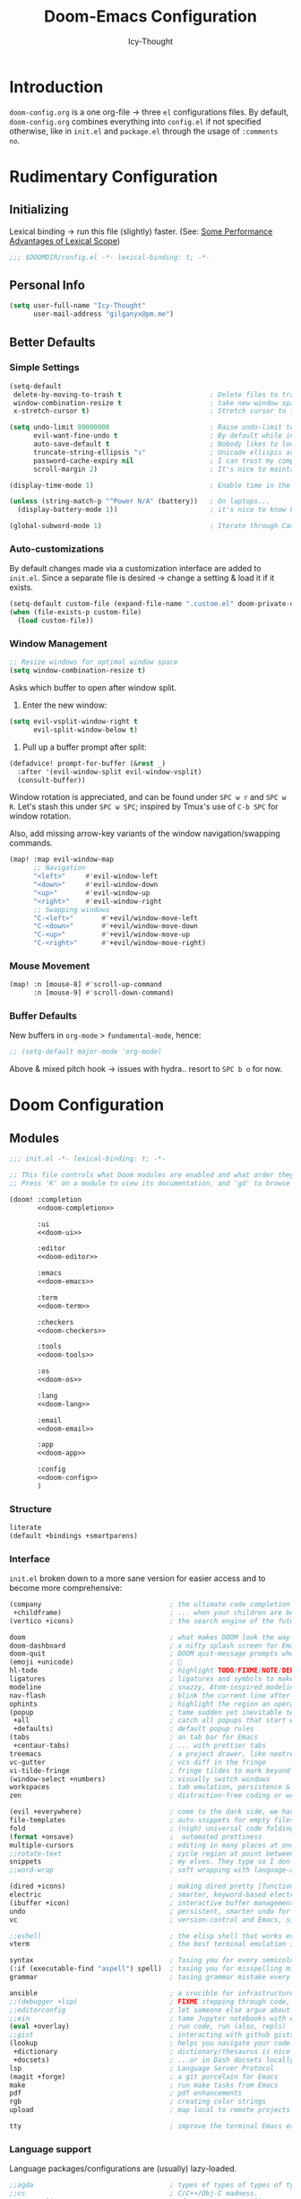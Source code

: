 #+TITLE: Doom-Emacs Configuration
#+AUTHOR: Icy-Thought
#+property: header-args:emacs-lisp :tangle yes :comments link
#+property: header-args:elisp :exports code
#+property: header-args :tangle no :results silent :eval no-export
#+STARTUP: fold

* Table of Contents :TOC_3:noexport:
- [[#introduction][Introduction]]
- [[#rudimentary-configuration][Rudimentary Configuration]]
  - [[#initializing][Initializing]]
  - [[#personal-info][Personal Info]]
  - [[#better-defaults][Better Defaults]]
    - [[#simple-settings][Simple Settings]]
    - [[#auto-customizations][Auto-customizations]]
    - [[#window-management][Window Management]]
    - [[#mouse-movement][Mouse Movement]]
    - [[#buffer-defaults][Buffer Defaults]]
- [[#doom-configuration][Doom Configuration]]
  - [[#modules][Modules]]
    - [[#structure][Structure]]
    - [[#interface][Interface]]
    - [[#language-support][Language support]]
    - [[#everything-inside-emacs][Everything inside Emacs!]]
  - [[#visuals][Visuals]]
    - [[#font-face][Font-Face]]
    - [[#theme--modeline][Theme & Modeline]]
    - [[#miscellaneous][Miscellaneous]]
    - [[#transparency][Transparency]]
  - [[#async-conf-tangle][(Async) conf-tangle]]
- [[#initializing-packages][Initializing Packages]]
  - [[#loading-instructions][Loading instructions]]
    - [[#packages-in-melpaelpaemacsmirror][Packages in MELPA/ELPA/Emacsmirror]]
    - [[#packages-from-git-repositories][Packages from git repositories]]
    - [[#disabling-built-in-packages][Disabling built-in packages]]
  - [[#convenience][Convenience]]
    - [[#pdf-tools][PDF-tools]]
    - [[#which-key][Which-key]]
  - [[#toolbox][Toolbox]]
    - [[#evil][EVIL]]
    - [[#consult][Consult]]
    - [[#company][Company]]
    - [[#projectile][Projectile]]
    - [[#screenshot][Screenshot]]
    - [[#yasnippet][YASnippet]]
    - [[#smart-parentheses][Smart Parentheses]]
  - [[#visuals-1][Visuals]]
    - [[#centaur-tabs][Centaur-Tabs]]
    - [[#doom-modeline][Doom-Modeline]]
    - [[#prettier-page-breaks][Prettier Page Breaks]]
    - [[#tree-macs][Tree-macs]]
- [[#language-configuration][Language Configuration]]
  - [[#general][General]]
    - [[#file-templates][File Templates]]
  - [[#latex][LaTeX]]
    - [[#file-preview-order][File Preview Order]]
    - [[#snippet-helpers][Snippet Helpers]]
    - [[#editor-visuals][Editor Visuals]]
    - [[#math-input][Math input]]
    - [[#synctex][SyncTeX]]
    - [[#fixes][Fixes]]
  - [[#markdown][Markdown]]
  - [[#org-mode][Org-Mode]]
    - [[#packages][Packages]]
    - [[#behavior][Behavior]]
    - [[#visuals-2][Visuals]]
    - [[#exports][Exports]]
  - [[#haskell][Haskell]]
  - [[#nix][Nix]]
    - [[#replace-nixfmt-with-nixpkgs-fmt-disabled][Replace ~nixfmt~ with ~nixpkgs-fmt~ (disabled)]]
  - [[#rust][Rust]]

* Introduction
~doom-config.org~ is a one org-file -> three ~el~ configurations files.
By default, ~doom-config.org~ combines everything into ~config.el~ if not specified
otherwise, like in ~init.el~ and ~package.el~ through the usage of ~:comments no~.

* Rudimentary Configuration
** Initializing
Lexical binding -> run this file (slightly) faster.
(See: [[https://nullprogram.com/blog/2016/12/22/][Some Performance Advantages of Lexical Scope]])
#+begin_src emacs-lisp :comments no
;;; $DOOMDIR/config.el -*- lexical-binding: t; -*-
#+end_src

** Personal Info
#+begin_src emacs-lisp
(setq user-full-name "Icy-Thought"
      user-mail-address "gilganyx@pm.me")
#+end_src

** Better Defaults
*** Simple Settings
#+begin_src emacs-lisp
(setq-default
 delete-by-moving-to-trash t                      ; Delete files to trash
 window-combination-resize t                      ; take new window space from all other windows (not just current)
 x-stretch-cursor t)                              ; Stretch cursor to the glyph width

(setq undo-limit 80000000                         ; Raise undo-limit to 80Mb
      evil-want-fine-undo t                       ; By default while in insert all changes are one big blob. Be more granular
      auto-save-default t                         ; Nobody likes to loose work, I certainly don't
      truncate-string-ellipsis "↴"                ; Unicode ellispis are nicer than "...", and also save /precious/ space
      password-cache-expiry nil                   ; I can trust my computers ... can't I?
      scroll-margin 2)                            ; It's nice to maintain a little margin

(display-time-mode 1)                             ; Enable time in the mode-line

(unless (string-match-p "^Power N/A" (battery))   ; On laptops...
  (display-battery-mode 1))                       ; it's nice to know how much power you have

(global-subword-mode 1)                           ; Iterate through CamelCase words
#+end_src

*** Auto-customizations
By default changes made via a customization interface are added to =init.el=.
Since a separate file is desired -> change a setting & load it if it exists.
#+begin_src emacs-lisp
(setq-default custom-file (expand-file-name ".custom.el" doom-private-dir))
(when (file-exists-p custom-file)
  (load custom-file))
#+end_src

*** Window Management
#+begin_src emacs-lisp
;; Resize windows for optimal window space
(setq window-combination-resize t)
#+end_src

Asks which buffer to open after window split.
1) Enter the new window:
#+begin_src emacs-lisp
(setq evil-vsplit-window-right t
      evil-split-window-below t)
#+end_src

2) Pull up a buffer prompt after split:
#+begin_src emacs-lisp
(defadvice! prompt-for-buffer (&rest _)
  :after '(evil-window-split evil-window-vsplit)
  (consult-buffer))
#+end_src

Window rotation is appreciated, and can be found under =SPC w r= and =SPC w R=.
Let's stash this under =SPC w SPC=; inspired by Tmux's use of =C-b SPC= for window rotation.

Also, add missing arrow-key variants of the window navigation/swapping commands.
#+begin_src emacs-lisp
(map! :map evil-window-map
      ;; Navigation
      "<left>"     #'evil-window-left
      "<down>"     #'evil-window-down
      "<up>"       #'evil-window-up
      "<right>"    #'evil-window-right
      ;; Swapping windows
      "C-<left>"       #'+evil/window-move-left
      "C-<down>"       #'+evil/window-move-down
      "C-<up>"         #'+evil/window-move-up
      "C-<right>"      #'+evil/window-move-right)
#+end_src

*** Mouse Movement
#+begin_src emacs-lisp
(map! :n [mouse-8] #'scroll-up-command
      :n [mouse-9] #'scroll-down-command)
#+end_src

*** Buffer Defaults
New buffers in ~org-mode~ > ~fundamental-mode~, hence:
#+begin_src emacs-lisp
;; (setq-default major-mode 'org-mode)
#+end_src

Above & mixed pitch hook -> issues with hydra.. resort to =SPC b o= for now.

* Doom Configuration
** Modules
:PROPERTIES:
:header-args:emacs-lisp: :tangle no
:END:

#+name: init.el
#+attr_html: :collapsed t
#+begin_src emacs-lisp :tangle "init.el" :noweb no-export :comments no
;;; init.el -*- lexical-binding: t; -*-

;; This file controls what Doom modules are enabled and what order they load in.
;; Press 'K' on a module to view its documentation, and 'gd' to browse its directory.

(doom! :completion
       <<doom-completion>>

       :ui
       <<doom-ui>>

       :editor
       <<doom-editor>>

       :emacs
       <<doom-emacs>>

       :term
       <<doom-term>>

       :checkers
       <<doom-checkers>>

       :tools
       <<doom-tools>>

       :os
       <<doom-os>>

       :lang
       <<doom-lang>>

       :email
       <<doom-email>>

       :app
       <<doom-app>>

       :config
       <<doom-config>>
       )
#+end_src

*** Structure
#+name: doom-config
#+begin_src emacs-lisp
literate
(default +bindings +smartparens)
#+end_src

*** Interface
~init.el~ broken down to a more sane version for easier access and to become more comprehensive:

#+name: doom-completion
#+begin_src emacs-lisp
(company                                ; the ultimate code completion backend
 +childframe)                           ; ... when your children are better than you
(vertico +icons)                        ; the search engine of the future
#+end_src

#+name: doom-ui
#+begin_src emacs-lisp
doom                                    ; what makes DOOM look the way it does
doom-dashboard                          ; a nifty splash screen for Emacs
doom-quit                               ; DOOM quit-message prompts when you quit Emacs
(emoji +unicode)                        ; 🙂
hl-todo                                 ; highlight TODO/FIXME/NOTE/DEPRECATED/HACK/REVIEW
ligatures                               ; ligatures and symbols to make your code pretty again
modeline                                ; snazzy, Atom-inspired modeline, plus API
nav-flash                               ; blink the current line after jumping
ophints                                 ; highlight the region an operation acts on
(popup                                  ; tame sudden yet inevitable temporary windows
 +all                                   ; catch all popups that start with an asterix
 +defaults)                             ; default popup rules
(tabs                                   ; an tab bar for Emacs
 +centaur-tabs)                         ; ... with prettier tabs
treemacs                                ; a project drawer, like neotree but cooler
vc-gutter                               ; vcs diff in the fringe
vi-tilde-fringe                         ; fringe tildes to mark beyond EOB
(window-select +numbers)                ; visually switch windows
workspaces                              ; tab emulation, persistence & separate workspaces
zen                                     ; distraction-free coding or writing
#+end_src

#+name: doom-editor
#+begin_src emacs-lisp
(evil +everywhere)                      ; come to the dark side, we have cookies
file-templates                          ; auto-snippets for empty files
fold                                    ; (nigh) universal code folding
(format +onsave)                        ;  automated prettiness
multiple-cursors                        ; editing in many places at once
;;rotate-text                           ; cycle region at point between text candidates
snippets                                ; my elves. They type so I don't have to
;;word-wrap                             ; soft wrapping with language-aware indent
#+end_src

#+name: doom-emacs
#+begin_src emacs-lisp
(dired +icons)                          ; making dired pretty [functional]
electric                                ; smarter, keyword-based electric-indent
(ibuffer +icon)                         ; interactive buffer management
undo                                    ; persistent, smarter undo for your inevitable mistakes
vc                                      ; version-control and Emacs, sitting in a tree
#+end_src

#+name: doom-term
#+begin_src emacs-lisp
;;eshell                                ; the elisp shell that works everywhere
vterm                                   ; the best terminal emulation in Emacs
#+end_src

#+name: doom-checkers
#+begin_src emacs-lisp
syntax                                  ; Tasing you for every semicolon you forget.
(:if (executable-find "aspell") spell)  ; tasing you for misspelling mispelling
grammar                                 ; tasing grammar mistake every you make
#+end_src

#+name: doom-tools
#+begin_src emacs-lisp
ansible                                 ; a crucible for infrastructure as code
;;(debugger +lsp)                       ; FIXME stepping through code, to help you add bugs
;;editorconfig                          ; let someone else argue about tabs vs spaces
;;ein                                   ; tame Jupyter notebooks with emacs
(eval +overlay)                         ; run code, run (also, repls)
;;gist                                  ; interacting with github gists
(lookup                                 ; helps you navigate your code and documentation
 +dictionary                            ; dictionary/thesaurus is nice
 +docsets)                              ; ...or in Dash docsets locally
lsp                                     ; Language Server Protocol
(magit +forge)                          ; a git porcelain for Emacs
make                                    ; run make tasks from Emacs
pdf                                     ; pdf enhancements
rgb                                     ; creating color strings
upload                                  ; map local to remote projects via ssh/ftp
#+end_src

#+name: doom-os
#+begin_src emacs-lisp
tty                                     ; improve the terminal Emacs experience
#+end_src

*** Language support
Language packages/configurations are (usually) lazy-loaded.
#+name: doom-lang
#+begin_src emacs-lisp
;;agda                                  ; types of types of types of types...
;;cc                                    ; C/C++/Obj-C madness.
;;common-lisp                           ; If you've seen one lisp, you've seen them all.
;;clojure                               ; java with a lisp
;;coq                                   ; Proofs-as-programs.
;;data                                  ; Config/data formats.
;;(dart +flutter)                       ; Paint ui and not much else.
;;dhall                                 ; JSON with FP sprinkles
;;elixir                                ; erlang done right
;;elm                                   ; care for a cup of TEA?
emacs-lisp                              ; Drown in parentheses.
;;erlang                                ; An elegant language for a more civilized age.
ess                                     ; Emacs speaks statistics.
;;(go +lsp)                             ; The hipster dialect.
(haskell +lsp)                          ; a language that's lazier than I am
;;idris                                 ; a language you can depend on
;;json                                  ; At least it ain't XML.
;;(java +meghanada)                     ; The poster child for carpal tunnel syndrome.
(javascript +lsp)                       ; All(hope(abandon(ye(who(enter(here)))))).
;;(julia +lsp)                          ; A better, faster MATLAB.
;;kotlin                                ; A better, slicker Java(Script).
(latex                                  ; writing papers in Emacs has never been so fun
 +latexmk                               ; what else would you use?
 +cdlatex                               ; quick maths symbols
 +fold)                                 ; fold the clutter away nicities
;;ledger                                ; An accounting system in Emacs.
;;lean                                  ; proof that mathematicians need help
lua                                     ; One-based indices? one-based indices.
markdown                                ; Writing docs for people to ignore.
nix                                     ; I hereby declare "nix geht mehr!"
;;ocaml                                 ; an objective camel
(org                                    ; organize your plain life in plain text
 +dragndrop                             ; drag & drop files/images into org buffers
 +gnuplot                               ; who doesn't like pretty pictures
 ;;+hugo                                ; use Emacs for hugo blogging
 +jupyter                               ; ipython/jupyter support for babel
 +noter                                 ; enhanced PDF notetaking
 +pandoc                                ; export-with-pandoc support
 ;;+pomodoro                            ; time your tasks
 +present                               ; using org-mode for presentations
 +roam2)                                ; wander around notes
;;perl                                  ; write code no one else can comprehend
(python +lsp +pyright)                  ; beautiful is better than ugly
;;qt                                    ; The 'cutest' gui framework ever
;;racket                                ; a DSL for DSLs
;;(ruby +rails)                         ; 1.step {|i| p "Ruby is #{i.even? ? 'love' : 'life'}"}
(rust +lsp)                             ; Fe2O3.unwrap().unwrap().unwrap().unwrap()
;;scala                                 ; Java, but good
;;scheme                                ; A fully conniving family of lisps
sh                                      ; she sells {ba,z,fi}sh shells on the C xor
;;solidity                              ; Do you need a blockchain? No.
;;swift                                 ; Who asked for emoji variables?
;;terra                                 ; Earth and Moon in alignment for performance.
;;web                                   ; the tubes
yaml                                    ; JSON, but readable.
;;(zig +lsp)                            ; C, but simpler.
#+end_src

*** Everything inside Emacs!
#+name: doom-email
#+begin_src emacs-lisp
(:if (executable-find "mu") (mu4e +org +gmail))
;;notmuch
;;(wanderlust +gmail)
#+end_src

#+name: doom-app
#+begin_src emacs-lisp
;;calendar
;;emms                                  ; Emacs Multimedia System.
;;everywhere                            ; *Leave* Emacs!? You must be joking.
;;irc                                   ; How neckbeards socialize
;;(rss +org)                            ; Emacs as an RSS reader
;;twitter                               ; Twitter client https://twitter.com/vnought
#+end_src

** Visuals
*** Font-Face
#+begin_src emacs-lisp
(setq doom-font
      (font-spec
       :family "VictorMono Nerd Font"
       :size 12.0
       :weight 'semi-bold)
      doom-big-font
      (font-spec
       :family "VictorMono Nerd Font"
       :size 15.0
       :weight 'semi-bold)
      doom-variable-pitch-font
      (font-spec
       :family "VictorMono Nerd Font"
       :size 12.0
       :weight 'semi-bold))
#+end_src

Allow /Victor Mono/ to render as expected through ~custom-set-faces!~:
#+begin_src emacs-lisp
(custom-set-faces!
  '(font-lock-builtin-face :slant italic)
  '(font-lock-comment-face :slant italic)
  '(font-lock-function-name-face :weight bold :slane italic)
  '(font-lock-keyword-face :slant italic))
#+end_src

*** Theme & Modeline
Apply + fix emacsclient weird theming behaviour:
#+begin_src emacs-lisp
(defun icy/load-theme ()
  (interactive)
  (load-theme 'doom-catppuccin t))

(if (daemonp)
    (add-hook 'after-make-frame-functions
              (lambda (frame)
                (with-selected-frame frame (icy/load-theme))))
  (icy/load-theme))
#+end_src

Doom Modeline (red) -> Orange to prevent confusion with err:
#+begin_src emacs-lisp
(custom-set-faces!
  '(doom-modeline-buffer-modified :foreground "orange"))
#+end_src

Default colors = too bright -> reverse solaire-mode (darken):
#+begin_src emacs-lisp :tangle no
(with-eval-after-load 'solaire-mode
  (add-to-list 'solaire-mode-themes-to-face-swap "^doom-"))
#+end_src

*** Miscellaneous
#+begin_src emacs-lisp
(setq confirm-kill-emacs nil
      display-line-numbers-type 'relative
      all-the-icons-dired-monochrome nil)
#+end_src

*** Transparency
*WARNING*: this does not work due to lack of Emacs implementation. 🤯
#+begin_src emacs-lisp :tangle no
(set-frame-parameter (selected-frame) 'alpha 90)
(add-to-list 'default-frame-alist '(alpha . 90))
#+end_src

** (Async) conf-tangle
#+begin_src emacs-lisp
(defvar +literate-tangle--proc nil)
(defvar +literate-tangle--proc-start-time nil)

(defadvice! +literate-tangle-async-h ()
  "A very simplified version of `+literate-tangle-h', but async."
  :override #'+literate-tangle-h
  (unless (getenv "__NOTANGLE")
    (let ((default-directory doom-private-dir))
      (when +literate-tangle--proc
        (message "Killing outdated tangle process...")
        (set-process-sentinel +literate-tangle--proc #'ignore)
        (kill-process +literate-tangle--proc)
        (sit-for 0.3)) ; ensure the message is seen for a bit
      (setq +literate-tangle--proc-start-time (float-time)
            +literate-tangle--proc
            (start-process "tangle-config"
                           (get-buffer-create " *tangle config*")
                           "emacs" "--batch" "--eval"
                           (format "(progn \
(require 'ox) \
(require 'ob-tangle) \
(setq org-confirm-babel-evaluate nil \
      org-inhibit-startup t \
      org-mode-hook nil \
      write-file-functions nil \
      before-save-hook nil \
      after-save-hook nil \
      vc-handled-backends nil \
      org-startup-folded nil \
      org-startup-indented nil) \
(org-babel-tangle-file \"%s\" \"%s\"))"
                                   +literate-config-file
                                   (expand-file-name (concat doom-module-config-file ".el")))))
      (set-process-sentinel +literate-tangle--proc #'+literate-tangle--sentinel)
      (run-at-time nil nil (lambda () (message "Tangling config.org"))) ; ensure shown after a save message
      "Tangling config.org...")))

(defun +literate-tangle--sentinel (process signal)
  (cond
   ((and (eq 'exit (process-status process))
         (= 0 (process-exit-status process)))
    (message "Tangled config.org sucessfully (took %.1fs)"
             (- (float-time) +literate-tangle--proc-start-time))
    (setq +literate-tangle--proc nil))
   ((memq (process-status process) (list 'exit 'signal))
    (pop-to-buffer (get-buffer " *tangle config*"))
    (message "Failed to tangle config.org (after %.1fs)"
             (- (float-time) +literate-tangle--proc-start-time))
    (setq +literate-tangle--proc nil))))

(defun +literate-tangle-check-finished ()
  (when (and (process-live-p +literate-tangle--proc)
             (yes-or-no-p "Config is currently retangling, would you please wait a few seconds?"))
    (switch-to-buffer " *tangle config*")
    (signal 'quit nil)))
(add-hook! 'kill-emacs-hook #'+literate-tangle-check-finished)
#+end_src

* Initializing Packages
** Loading instructions
:PROPERTIES:
:header-args:emacs-lisp: :tangle no
:END:
Install packages, by declaring them with the ~package!~ macro in =packages.el= ->
run ~doom refresh~.
#+begin_src emacs-lisp :tangle "packages.el" :comments no
;; -*- no-byte-compile: t; -*-
#+end_src
*Packages.el SHOULDN'T BE BYTE COMPILED!*

Restart Emacs to apply changes! Or at least, run =M-x doom/reload=.

*Warning*: Don't disable core packages listed in =~/.emacs.d/core/packages.el=.
Doom requires these, disabling them may have terrible side effects.

*** Packages in MELPA/ELPA/Emacsmirror
To install ~some-package~ from MELPA, ELPA or Emacsmirror:
#+begin_src emacs-lisp
(package! some-package)
#+end_src

*** Packages from git repositories
To install a package directly from a repo, -> specify a ~:recipe~.
Find out what ~:recipe~ accepts [[https://github.com/raxod502/straight.el#the-recipe-format][here]]:
#+begin_src emacs-lisp
(package! another-package
  :recipe (:host github :repo "username/repo"))
#+end_src

If the package you are trying to install != contain ~PACKAGENAME.el~ file, or is
located in a subdirectory of the repo, -> specify ~:files~ in the ~:recipe~:
#+begin_src emacs-lisp
(package! this-package
  :recipe (:host github :repo "username/repo"
           :files ("some-file.el" "src/lisp/*.el")))
#+end_src

*** Disabling built-in packages
If you'd like to disable a doom-package, -> do it with the ~:disable~ property:
#+begin_src emacs-lisp
(package! builtin-package :disable t)
#+end_src

One can override the recipe of a built in package without specifying all the
properties of ~:recipe~. These will inherit the rest of its recipe from Doom or
MELPA/ELPA/Emacsmirror:
#+begin_src emacs-lisp
(package! builtin-package
  :recipe (:nonrecursive t))
(package! builtin-package-2
  :recipe (:repo "myfork/package"))
#+end_src

Specify package ~:branch~ to install it from a particular branch or tag.
Required for some packages whose default branch isn't /"master"/.
#+begin_src emacs-lisp
(package! builtin-package
  :recipe (:branch "develop"))
#+end_src

** Convenience
*** PDF-tools
#+begin_quote
From the =:tools pdf= module.
#+end_quote

PDF-View -> use active theme foreground ++ background:
#+begin_src emacs-lisp
(after! pdf-tools
  (setq-default pdf-view-display-size 'fit-width)
  (add-hook! 'pdf-view-mode-hook #'pdf-view-midnight-minor-mode))
#+end_src

*** Which-key
#+begin_quote
From the =:core packages= module.
#+end_quote

Let's make this popup a bit faster
#+begin_src emacs-lisp
(setq which-key-idle-delay 0.5) ;; I need the help, I really do
#+end_src

Remove repeating =evil= mention + other modifications:
#+begin_src emacs-lisp
(setq which-key-allow-multiple-replacements t)
(after! which-key
  (pushnew!
   which-key-replacement-alist
   '(("" . "\\`+?evil[-:]?\\(?:a-\\)?\\(.*\\)") . (nil . "◂\\1"))
   '(("\\`g s" . "\\`evilem--?motion-\\(.*\\)") . (nil . "◃\\1"))
   ))
#+end_src

** Toolbox
*** EVIL
#+begin_quote
From the =:editor evil= module.
#+end_quote

#+begin_src emacs-lisp
(after! evil
  (setq evil-ex-substitute-global t))     ;s/../.. -> s/../../g (default)
#+end_src

*** Consult
#+begin_quote
From the =:completion vertico= module.
#+end_quote

#+begin_src emacs-lisp
(after! consult
  (set-face-attribute 'consult-file nil :inherit 'consult-buffer)
  (setf (plist-get (alist-get 'perl consult-async-split-styles-alist) :initial) ";"))
#+end_src

*** Company
#+begin_quote
From the =:completion company= module.
#+end_quote

Faster completion:
#+begin_src emacs-lisp
(after! company
  (setq company-idle-delay 0.5
        company-minimum-prefix-length 2)
  (setq company-show-numbers t)
  (add-hook 'evil-normal-state-entry-hook #'company-abort)) ;; make aborting less annoying.
#+end_src

Memory improvements:
#+begin_src emacs-lisp
(setq-default history-length 1000)
(setq-default prescient-history-length 1000)
#+end_src

**** Plain-text
Nice to have ~Ispell~, let's include it in ~text~, ~markdown~, and ~GFM~.
#+begin_src emacs-lisp
(set-company-backend!
  '(text-mode
    markdown-mode
    gfm-mode)
  '(:seperate
    company-ispell
    company-files
    company-yasnippet))
#+end_src
We then configure the dictionary we're using in [[*Ispell][Ispell]].

**** ESS
Let's add ~company-dabbrev-code~!
#+begin_src emacs-lisp
(set-company-backend! 'ess-r-mode '(company-R-args company-R-objects company-dabbrev-code :separate))
#+end_src

*** Projectile
#+begin_quote
From the =:core packages= module.
#+end_quote

Not desirable to add package src dirs to projectile when viewing documentations
through =SPC h f= and =SPC h v=.
#+begin_src emacs-lisp
(setq projectile-ignored-projects '("~/" "/tmp" "~/.emacs.d/.local/straight/repos/"))
(defun projectile-ignored-project-function (filepath)
  "Return t if FILEPATH is within any of `projectile-ignored-projects'"
  (or (mapcar (lambda (p) (s-starts-with-p p filepath)) projectile-ignored-projects)))
#+end_src

*** Screenshot
#+begin_src emacs-lisp :tangle packages.el
(package! screenshot
  :recipe (:host github :repo "tecosaur/screenshot"
           :files ("*.el"))
  :pin "7621e0cd176f65e22bc7e7d03a8003e59426f7f7")
#+end_src

#+attr_html: :class invertible :alt Example screenshot.el screenshot
[[https://tecosaur.com/lfs/emacs-config/screenshots/screenshot.png]]

File uploading wrapper:
#+begin_src emacs-lisp
(use-package! screenshot
  :defer t
  :config (setq screenshot-upload-fn "upload %s 2>/dev/null"))
#+end_src

*** YASnippet
#+begin_quote
From the =:editor snippets= module.
#+end_quote

Enables nested snippets:
#+begin_src emacs-lisp
(setq yas-triggers-in-field t)
#+end_src

Get rid of the constant annoying insert complaint:
#+begin_src emacs-lisp
(add-hook! org-mode (yas-activate-extra-mode 'latex-mode))
#+end_src

*** Smart Parentheses
#+begin_quote
From the =:core packages= module.
#+end_quote

#+begin_src emacs-lisp
(sp-local-pair
 '(org-mode)
 "<<" ">>"
 :actions '(insert))
#+end_src

** Visuals
*** Centaur-Tabs
#+begin_quote
From the =:ui tabs= module.
#+end_quote

#+begin_src emacs-lisp
(after! centaur-tabs
  (centaur-tabs-mode -1)
  (centaur-tabs-headline-match)
  (centaur-tabs-change-fonts "VictorMono Nerd Font" 125)

  (setq centaur-tabs-height 32
        centaur-tabs-style "wave"
        centaur-tabs-set-bar nil
        centaur-tabs-set-icons t
        centaur-tabs-gray-out-icons 'buffer
        centaur-tabs-modified-marker "◉"
        centaur-tabs-close-button "✕"
        centaur-tabs-show-navigation-buttons nil
        centaur-tabs-down-tab-text "✦"
        centaur-tabs-backward-tab-text "⏴"
        centaur-tabs-forward-tab-text "⏵")

  (custom-set-faces!
    `(tab-line :background ,(doom-color 'base1) :foreground ,(doom-color 'base1))
    `(centaur-tabs-default :background ,(doom-color 'base1) :foreground ,(doom-color 'base1))
    `(centaur-tabs-active-bar-face :background ,(doom-color 'base1) :foreground ,(doom-color 'base1))
    `(centaur-tabs-unselected-modified :background ,(doom-color 'base1) :foreground ,(doom-color 'violet))
    `(centaur-tabs-unselected :background ,(doom-color 'base1) :foreground ,(doom-color 'base4))
    `(centaur-tabs-selected-modified :background ,(doom-color 'bg) :foreground ,(doom-color 'violet))
    `(centaur-tabs-selected :background ,(doom-color 'bg) :foreground ,(doom-color 'blue))))
#+end_src

*** Doom-Modeline
#+begin_quote
From the =:ui modeline= module.
#+end_quote

#+begin_src emacs-lisp
(after! doom-modeline
 (setq evil-normal-state-tag "λ"
       evil-insert-state-tag ""
       evil-visual-state-tag "麗"
       evil-motion-state-tag ""
       evil-emacs-state-tag "<EMACS>")

  (setq doom-modeline-height 35
        doom-modeline-modal-icon nil
        doom-modeline-major-mode-icon t
        doom-modeline-major-mode-color-icon t
        doom-modeline-continuous-word-count-modes '(markdown-mode gfm-mode org-mode)
        doom-modeline-buffer-encoding nil
        inhibit-compacting-font-caches t
        find-file-visit-truename t)

  (custom-set-faces!
    '(doom-modeline-evil-insert-state :inherit doom-modeline-urgent)
    '(doom-modeline-evil-visual-state :inherit doom-modeline-warning)
    '(doom-modeline-evil-normal-state :inherit doom-modeline-buffer-path))

  ;; (display-time-mode 1)
  (display-battery-mode 1)
  
  (setq doom-modeline-enable-word-count t)
    (doom-modeline-def-segment buffer-name
    "Display the current buffer's name, without any other information."
    (concat
     (doom-modeline-spc)
     (doom-modeline--buffer-name)))
  
  ;; PDF-modeline = buffer name + icon.
  (doom-modeline-def-segment pdf-icon
    "PDF icon from all-the-icons."
    (concat
     (doom-modeline-spc)
     (doom-modeline-icon 'octicon "file-pdf" nil nil
                         :face (if (doom-modeline--active)
                                   'all-the-icons-red
                                 'mode-line-inactive)
                         :v-adjust 0.02)))

  (defun doom-modeline-update-pdf-pages ()
    "Update PDF pages."
    (setq doom-modeline--pdf-pages
          (let ((current-page-str (number-to-string (eval `(pdf-view-current-page))))
                (total-page-str (number-to-string (pdf-cache-number-of-pages))))
            (concat
             (propertize
              (concat (make-string (- (length total-page-str) (length current-page-str)) ? )
                      " P" current-page-str)
              'face 'mode-line)
             (propertize (concat "/" total-page-str) 'face 'doom-modeline-buffer-minor-mode)))))

  (doom-modeline-def-segment pdf-pages
    "Display PDF pages."
    (if (doom-modeline--active) doom-modeline--pdf-pages
      (propertize doom-modeline--pdf-pages 'face 'mode-line-inactive)))

  (doom-modeline-def-modeline 'pdf
    '(bar window-number pdf-pages pdf-icon buffer-name)
    '(misc-info matches major-mode process vcs)))
#+end_src

*** Prettier Page Breaks
=^L= -> horizontal page break (rules):
#+begin_src emacs-lisp :tangle packages.el
(package! page-break-lines
  :recipe (:host github :repo "purcell/page-break-lines"
           :files ("*.el"))
  :pin "28783cd6b86b3cd41e51e6b2486173e2485a76cc")
#+end_src

#+begin_src emacs-lisp
(use-package! page-break-lines
  :commands page-break-lines-mode
  :init
  (autoload 'turn-on-page-break-lines-mode "page-break-lines")
  :config
  (setq page-break-lines-max-width fill-column)
  (map! :prefix "g"
        :desc "Prev page break" :nv "[" #'backward-page
        :desc "Next page break" :nv "]" #'forward-page))
#+end_src

*** Tree-macs
#+begin_quote
From the =:ui treemacs= module.
#+end_quote

Ignore superfluous files which we are not interested in:
#+begin_src emacs-lisp
(after! treemacs
  (defvar treemacs-file-ignore-extensions '()
    "File extension which `treemacs-ignore-filter' will ensure are ignored")
  (defvar treemacs-file-ignore-globs '()
    "Globs which will are transformed to `treemacs-file-ignore-regexps' which `treemacs-ignore-filter' will ensure are ignored")
  (defvar treemacs-file-ignore-regexps '()
    "RegExps to be tested to ignore files, generated from `treeemacs-file-ignore-globs'")
  (defun treemacs-file-ignore-generate-regexps ()
    "Generate `treemacs-file-ignore-regexps' from `treemacs-file-ignore-globs'"
    (setq treemacs-file-ignore-regexps (mapcar 'dired-glob-regexp treemacs-file-ignore-globs)))
  (if (equal treemacs-file-ignore-globs '()) nil (treemacs-file-ignore-generate-regexps))
  (defun treemacs-ignore-filter (file full-path)
    "Ignore files specified by `treemacs-file-ignore-extensions', and `treemacs-file-ignore-regexps'"
    (or (member (file-name-extension file) treemacs-file-ignore-extensions)
        (let ((ignore-file nil))
          (dolist (regexp treemacs-file-ignore-regexps ignore-file)
            (setq ignore-file (or ignore-file (if (string-match-p regexp full-path) t nil)))))))
  (add-to-list 'treemacs-ignored-file-predicates #'treemacs-ignore-filter))
#+end_src

Identify remaining files:
#+begin_src emacs-lisp
(setq treemacs-file-ignore-extensions
      '(;; LaTeX
        "aux"
        "ptc"
        "fdb_latexmk"
        "fls"
        "synctex.gz"
        "toc"
        ;; LaTeX - glossary
        "glg"
        "glo"
        "gls"
        "glsdefs"
        "ist"
        "acn"
        "acr"
        "alg"
        ;; LaTeX - pgfplots
        "mw"
        ;; LaTeX - pdfx
        "pdfa.xmpi"
        ))
(setq treemacs-file-ignore-globs
      '(;; LaTeX
        "*/_minted-*"
        ;; AucTeX
        "*/.auctex-auto"
        "*/_region_.log"
        "*/_region_.tex"))
#+end_src

* Language Configuration
** General
*** File Templates
For some file types, we overwrite defaults in [[file:./snippets][snippets]] directory, others need to
have a template assigned.
#+begin_src emacs-lisp
(set-file-template! "\\.tex$" :trigger "__" :mode 'latex-mode)
(set-file-template! "\\.org$" :trigger "__" :mode 'org-mode)
(set-file-template! "/LICEN[CS]E$" :trigger '+file-templates/insert-license)
#+end_src

** LaTeX
*** File Preview Order
#+begin_src emacs-lisp
(setq +latex-viewers '(pdf-tools zathura))
#+end_src

*** Snippet Helpers
**** Delimiters
#+begin_src emacs-lisp
(after! tex
  (defvar tec/tex-last-delim-char nil
    "Last open delim expanded in a tex document")
  (defvar tec/tex-delim-dot-second t
    "When the `tec/tex-last-delim-char' is . a second character (this) is prompted for")
  (defun tec/get-open-delim-char ()
    "Exclusivly read next char to tec/tex-last-delim-char"
    (setq tec/tex-delim-dot-second nil)
    (setq tec/tex-last-delim-char (read-char-exclusive "Opening deliminator, recognises: 9 ( [ { < | ."))
    (when (eql ?. tec/tex-last-delim-char)
      (setq tec/tex-delim-dot-second (read-char-exclusive "Other deliminator, recognises: 0 9 (  ) [ ] { } < > |"))))
  (defun tec/tex-open-delim-from-char (&optional open-char)
    "Find the associated opening delim as string"
    (unless open-char (setq open-char (if (eql ?. tec/tex-last-delim-char)
                                          tec/tex-delim-dot-second
                                        tec/tex-last-delim-char)))
    (pcase open-char
      (?\( "(")
      (?9  "(")
      (?\[ "[")
      (?\{ "\\{")
      (?<  "<")
      (?|  (if tec/tex-delim-dot-second "." "|"))
      (_   ".")))
  (defun tec/tex-close-delim-from-char (&optional open-char)
    "Find the associated closing delim as string"
    (if tec/tex-delim-dot-second
        (pcase tec/tex-delim-dot-second
          (?\) ")")
          (?0  ")")
          (?\] "]")
          (?\} "\\}")
          (?\> ">")
          (?|  "|")
          (_   "."))
      (pcase (or open-char tec/tex-last-delim-char)
        (?\( ")")
        (?9  ")")
        (?\[ "]")
        (?\{ "\\}")
        (?<  ">")
        (?\) ")")
        (?0  ")")
        (?\] "]")
        (?\} "\\}")
        (?\> ">")
        (?|  "|")
        (_   "."))))
  (defun tec/tex-next-char-smart-close-delim (&optional open-char)
    (and (bound-and-true-p smartparens-mode)
         (eql (char-after) (pcase (or open-char tec/tex-last-delim-char)
                             (?\( ?\))
                             (?\[ ?\])
                             (?{ ?})
                             (?< ?>)))))
  (defun tec/tex-delim-yas-expand (&optional open-char)
    (yas-expand-snippet (yas-lookup-snippet "_deliminators" 'latex-mode) (point) (+ (point) (if (tec/tex-next-char-smart-close-delim open-char) 2 1)))))
#+end_src

*** Editor Visuals
**** Local Keybindings
#+begin_src emacs-lisp
(after! tex
  (map!
   :map LaTeX-mode-map
   :ei [C-return] #'LaTeX-insert-item)
  (setq TeX-electric-math '("\\(" . "")))
#+end_src

**** De-emphasize Delimiters:
#+begin_src emacs-lisp
;; Making \( \) less visible
(defface unimportant-latex-face
  '((t :inherit font-lock-comment-face :weight extra-light))
  "Face used to make \\(\\), \\[\\] less visible."
  :group 'LaTeX-math)

(font-lock-add-keywords
 'latex-mode
 `(("\\\\[]()[]" 0 'unimportant-latex-face prepend))
 'end)

;; (font-lock-add-keywords
;;  'latex-mode
;;  '(("\\\\[[:word:]]+" 0 'font-lock-keyword-face prepend))
;;  'end)
#+end_src

*** Math input
**** CDLaTeX
***** Remap Prefix (~;~)
#+begin_src emacs-lisp
(after! cdlatex
  (setq cdlatex-env-alist
        '(("bmatrix" "\\begin{bmatrix}\n?\n\\end{bmatrix}" nil)
          ("equation*" "\\begin{equation*}\n?\n\\end{equation*}" nil)))
  (setq ;; cdlatex-math-symbol-prefix ?\; ;; doesn't work at the moment :(
   cdlatex-math-symbol-alist
   '( ;; adding missing functions to 3rd level symbols
     (?_    ("\\downarrow"  ""           "\\inf"))
     (?2    ("^2"           "\\sqrt{?}"     ""     ))
     (?3    ("^3"           "\\sqrt[3]{?}"  ""     ))
     (?^    ("\\uparrow"    ""           "\\sup"))
     (?k    ("\\kappa"      ""           "\\ker"))
     (?m    ("\\mu"         ""           "\\lim"))
     (?c    (""             "\\circ"     "\\cos"))
     (?d    ("\\delta"      "\\partial"  "\\dim"))
     (?D    ("\\Delta"      "\\nabla"    "\\deg"))
     ;; no idea why \Phi isnt on 'F' in first place, \phi is on 'f'.
     (?F    ("\\Phi"))
     ;; now just convenience
     (?.    ("\\cdot" "\\dots"))
     (?:    ("\\vdots" "\\ddots"))
     (?*    ("\\times" "\\star" "\\ast")))
   cdlatex-math-modify-alist
   '( ;; my own stuff
     (?B    "\\mathbb"        nil          t    nil  nil)
     (?a    "\\abs"           nil          t    nil  nil))))
#+end_src

**** LAAS
#+begin_src emacs-lisp :tangle packages.el
(package! laas
  :recipe (:host github :repo "tecosaur/LaTeX-auto-activating-snippets"
           :files ("*.el"))
  :pin "b372f9a44bea03cce09b20cd2409e3ae3fa2d651")
#+end_src

#+begin_src emacs-lisp
(use-package! laas
  :hook (LaTeX-mode . laas-mode)
  :config
  (defun laas-tex-fold-maybe ()
    (unless (equal "/" aas-transient-snippet-key)
      (+latex-fold-last-macro-a)))
  (add-hook 'aas-post-snippet-expand-hook #'laas-tex-fold-maybe))
#+end_src

*** SyncTeX
#+begin_src emacs-lisp
(after! tex
  (add-to-list 'TeX-view-program-list '("Zathura" "zathura %o"))
  (add-to-list 'TeX-view-program-selection '(output-pdf "Zathura")))
#+end_src

*** Fixes
In case of Emacs28,
#+begin_src emacs-lisp
(when EMACS28+
  (add-hook 'latex-mode-hook #'TeX-latex-mode))
#+end_src

** Markdown
#+begin_src emacs-lisp
(add-hook! (gfm-mode markdown-mode) #'visual-line-mode #'turn-off-auto-fill)
#+end_src

Control markdown heading levels for better styling:
#+begin_src emacs-lisp
(custom-set-faces!
  '(markdown-header-face-1 :height 1.25 :weight extra-bold :inherit markdown-header-face)
  '(markdown-header-face-2 :height 1.15 :weight bold       :inherit markdown-header-face)
  '(markdown-header-face-3 :height 1.08 :weight bold       :inherit markdown-header-face)
  '(markdown-header-face-4 :height 1.00 :weight bold       :inherit markdown-header-face)
  '(markdown-header-face-5 :height 0.90 :weight bold       :inherit markdown-header-face)
  '(markdown-header-face-6 :height 0.75 :weight extra-bold :inherit markdown-header-face))
#+end_src

** Org-Mode
:PROPERTIES:
:CUSTOM_ID: org
:header-args:emacs-lisp: :tangle no :noweb-ref org-conf
:END:

Wrap end-result in a src_elisp{(after! ...)} block:
#+begin_src emacs-lisp :noweb no-export :tangle yes :noweb-ref nil
(after! org
  <<org-conf>>
)
#+end_src

*** Packages
:PROPERTIES:
:header-args:emacs-lisp: :tangle packages.el :comments no
:END:

**** Visuals
***** Modernize Look
#+begin_src emacs-lisp
(package! org-modern
  :recipe (:host github :repo "minad/org-modern"
           :files ("*.el"))
  :pin "dc19304f409259d1b258c51cedd2d362e0ff9b98")
#+end_src

#+begin_src emacs-lisp :tangle yes
(use-package! org
  :config
  (add-hook 'org-mode-hook #'org-modern-mode))
#+end_src

***** Heading Structure (Minimap)
#+begin_src emacs-lisp
(package! org-ol-tree
  :recipe (:host github :repo "Townk/org-ol-tree"
           :files ("*.el"))
  :pin "207c748aa5fea8626be619e8c55bdb1c16118c25")
#+end_src

#+begin_src emacs-lisp :tangle yes
(use-package! org-ol-tree
  :commands org-ol-tree)
(map! :map org-mode-map
      :after org
      :localleader
      :desc "Outline" "O" #'org-ol-tree)
#+end_src

**** Extra functionality
***** Transclusion
#+begin_src emacs-lisp
(package! org-transclusion
  :recipe (:host github :repo "nobiot/org-transclusion"
           :files ("*.el"))
  :pin "ccc0aaa72732ea633bf52bcc8a0345cd3ac178fd")
#+end_src

#+begin_src emacs-lisp :tangle yes
(use-package! org-transclusion
  :commands org-transclusion-mode
  :init
  (map! :after org :map org-mode-map
        "<f12>" #'org-transclusion-mode))
#+end_src

***** Importing with Pandoc
Use pandoc to convert non-org files to viewable contents!
#+begin_src emacs-lisp
(package! org-pandoc-import
  :recipe (:host github :repo "tecosaur/org-pandoc-import"
           :files ("*.el" "filters" "preprocessors")))
#+end_src

#+begin_src emacs-lisp :tangle yes
(use-package! org-pandoc-import
  :after org)
#+end_src

*** Behavior
**** Tweaking defaults
#+begin_src emacs-lisp
(setq org-directory "~/.org"
      org-ellipsis " ▾ "
      org-hide-leading-stars t
      org-use-property-inheritance t
      org-log-done 'time
      org-list-allow-alphabetical t
      org-export-in-background t
      org-catch-invisible-edits 'smart
      org-export-with-sub-superscripts '{})
#+end_src

Add src_elisp{:comments} header-argument as default:
#+begin_src emacs-lisp
(setq org-babel-default-header-args
      '((:session . "none")
        (:results . "replace")
        (:exports . "code")
        (:cache . "no")
        (:noweb . "no")
        (:hlines . "no")
        (:tangle . "no")
        (:comments . "link")))
#+end_src

By default, ~visual-line-mode~ = enabled & ~auto-fill-mode~ = disabled by a hook.
#+begin_src emacs-lisp
(remove-hook 'text-mode-hook #'visual-line-mode)
(add-hook 'text-mode-hook #'auto-fill-mode)
#+end_src

Add arrow-key equivalent to keybindings =hjkl=:
#+begin_src emacs-lisp
(map! :map evil-org-mode-map
      :after evil-org
      :n "g <up>" #'org-backward-heading-same-level
      :n "g <down>" #'org-forward-heading-same-level
      :n "g <left>" #'org-up-element
      :n "g <right>" #'org-down-element)
#+end_src

**** Extra functionality
***** Easier Buffer Creation
#+begin_src emacs-lisp :tangle yes :noweb-ref none
(evil-define-command evil-buffer-org-new (count file)
  "Creates a new ORG buffer replacing the current window, optionally
   editing a certain FILE"
  :repeat nil
  (interactive "P<f>")
  (if file
      (evil-edit file)
    (let ((buffer (generate-new-buffer "*new org*")))
      (set-window-buffer nil buffer)
      (with-current-buffer buffer
        (org-mode)))))
(map! :leader
      (:prefix "b"
       :desc "New empty ORG buffer" "o" #'evil-buffer-org-new))
#+end_src

***** Bullet Sequence
#+begin_src emacs-lisp
(setq org-list-demote-modify-bullet
      '(("+" . "-") ("-" . "+") ("1)" . "a)") ("1." . "a.")))
#+end_src

***** CDLaTeX
#+begin_src emacs-lisp
(add-hook 'org-mode-hook 'turn-on-org-cdlatex)
#+end_src

Edit after insertion:
#+begin_src emacs-lisp
(defadvice! org-edit-latex-emv-after-insert ()
  :after #'org-cdlatex-environment-indent
  (org-edit-latex-environment))
#+end_src

***** LSP Support in ~SRC~-blocks
#+begin_src emacs-lisp
(cl-defmacro lsp-org-babel-enable (lang)
  "Support LANG in org source code block."
  (setq centaur-lsp 'lsp-mode)
  (cl-check-type lang stringp)
  (let* ((edit-pre (intern (format "org-babel-edit-prep:%s" lang)))
         (intern-pre (intern (format "lsp--%s" (symbol-name edit-pre)))))
    `(progn
       (defun ,intern-pre (info)
         (let ((file-name (->> info caddr (alist-get :file))))
           (unless file-name
             (setq file-name (make-temp-file "babel-lsp-")))
           (setq buffer-file-name file-name)
           (lsp-deferred)))
       (put ',intern-pre 'function-documentation
            (format "Enable lsp-mode in the buffer of org source block (%s)."
                    (upcase ,lang)))
       (if (fboundp ',edit-pre)
           (advice-add ',edit-pre :after ',intern-pre)
         (progn
           (defun ,edit-pre (info)
             (,intern-pre info))
           (put ',edit-pre 'function-documentation
                (format "Prepare local buffer environment for org source block (%s)."
                        (upcase ,lang))))))))
(defvar org-babel-lang-list
  '("go" "python" "ipython" "bash" "sh"))
(dolist (lang org-babel-lang-list)
  (eval `(lsp-org-babel-enable ,lang)))
#+end_src

**** Roam, Roam
#+begin_src emacs-lisp
(setq org-roam-directory "~/org/Roam/")
#+end_src

If the directory doesn't exist -> we (mostly) don't want to use org-roam.
#+begin_src emacs-lisp :noweb-ref none :tangle (if (file-exists-p "~/Org/Roam/") "no" "packages.el")
(package! org-roam :disable t)
#+end_src

***** Modeline file name
Resolves messy numbers:
#+begin_src emacs-lisp
(defadvice! doom-modeline--buffer-file-name-roam-aware-a (orig-fun)
  :around #'doom-modeline-buffer-file-name ; takes no args
  (if (s-contains-p org-roam-directory (or buffer-file-name ""))
      (replace-regexp-in-string
       "\\(?:^\\|.*/\\)\\([0-9]\\{4\\}\\)\\([0-9]\\{2\\}\\)\\([0-9]\\{2\\}\\)[0-9]*-"
       "🢔(\\1-\\2-\\3) "
       (subst-char-in-string ?_ ?  buffer-file-name))
    (funcall orig-fun)))
#+end_src

***** Graph view
Extra packages to accommodate org-roam!
#+begin_src emacs-lisp :noweb-ref none :tangle packages.el
(package! org-roam-ui
  :recipe (:host github :repo "org-roam/org-roam-ui"
           :files ("*.el" "out"))
  :pin "309fe3c58c7081de4e2c9c64f7b40ea291926048")

;; Required by Roam-UI
(package! websocket
  :pin "fda4455333309545c0787a79d73c19ddbeb57980")
#+end_src

#+begin_src emacs-lisp :noweb-ref none :tangle yes
(use-package! websocket
  :after org-roam)

(use-package! org-roam-ui
  :after org-roam
  :commands org-roam-ui-open
  :hook (org-roam . org-roam-ui-mode)
  :config
  (require 'org-roam) ; in case autoloaded
  (defun org-roam-ui-open ()
    "Ensure the server is active, then open the roam graph."
    (interactive)
    (unless org-roam-ui-mode (org-roam-ui-mode 1))
    (browse-url-xdg-open (format "http://localhost:%d" org-roam-ui-port))))
#+end_src

**** Snippet Helpers
(Header args), defined keys:
+ =r= -> =:results=
+ =e= -> =:exports=
+ =v= -> =:eval=
+ =s= -> =:session=
+ =d= -> =:dir=

#+begin_src emacs-lisp
(defun +yas/org-src-header-p ()
  "Determine whether `point' is within a src-block header or header-args."
  (pcase (org-element-type (org-element-context))
    ('src-block (< (point) ; before code part of the src-block
                   (save-excursion (goto-char (org-element-property :begin (org-element-context)))
                                   (forward-line 1)
                                   (point))))
    ('inline-src-block (< (point) ; before code part of the inline-src-block
                          (save-excursion (goto-char (org-element-property :begin (org-element-context)))
                                          (search-forward "]{")
                                          (point))))
    ('keyword (string-match-p "^header-args" (org-element-property :value (org-element-context))))))
#+end_src

Reference in YASnippet:
#+begin_src emacs-lisp
(defun +yas/org-prompt-header-arg (arg question values)
  "Prompt the user to set ARG header property to one of VALUES with QUESTION.
The default value is identified and indicated. If either default is selected,
or no selection is made: nil is returned."
  (let* ((src-block-p (not (looking-back "^#\\+property:[ \t]+header-args:.*" (line-beginning-position))))
         (default
           (or
            (cdr (assoc arg
                        (if src-block-p
                            (nth 2 (org-babel-get-src-block-info t))
                          (org-babel-merge-params
                           org-babel-default-header-args
                           (let ((lang-headers
                                  (intern (concat "org-babel-default-header-args:"
                                                  (+yas/org-src-lang)))))
                             (when (boundp lang-headers) (eval lang-headers t)))))))
            ""))
         default-value)
    (setq values (mapcar
                  (lambda (value)
                    (if (string-match-p (regexp-quote value) default)
                        (setq default-value
                              (concat value " "
                                      (propertize "(default)" 'face 'font-lock-doc-face)))
                      value))
                  values))
    (let ((selection (consult--read values :prompt question :default default-value)))
      (unless (or (string-match-p "(default)$" selection)
                  (string= "" selection))
        selection))))
#+end_src

Fetch language information for source blocks:
#+begin_src emacs-lisp
(defun +yas/org-src-lang ()
  "Try to find the current language of the src/header at `point'.
Return nil otherwise."
  (let ((context (org-element-context)))
    (pcase (org-element-type context)
      ('src-block (org-element-property :language context))
      ('inline-src-block (org-element-property :language context))
      ('keyword (when (string-match "^header-args:\\([^ ]+\\)" (org-element-property :value context))
                  (match-string 1 (org-element-property :value context)))))))

(defun +yas/org-last-src-lang ()
  "Return the language of the last src-block, if it exists."
  (save-excursion
    (beginning-of-line)
    (when (re-search-backward "^[ \t]*#\\+begin_src" nil t)
      (org-element-property :language (org-element-context)))))

(defun +yas/org-most-common-no-property-lang ()
  "Find the lang with the most source blocks that has no global header-args, else nil."
  (let (src-langs header-langs)
    (save-excursion
      (goto-char (point-min))
      (while (re-search-forward "^[ \t]*#\\+begin_src" nil t)
        (push (+yas/org-src-lang) src-langs))
      (goto-char (point-min))
      (while (re-search-forward "^[ \t]*#\\+property: +header-args" nil t)
        (push (+yas/org-src-lang) header-langs)))

    (setq src-langs
          (mapcar #'car
                  ;; sort alist by frequency (desc.)
                  (sort
                   ;; generate alist with form (value . frequency)
                   (cl-loop for (n . m) in (seq-group-by #'identity src-langs)
                            collect (cons n (length m)))
                   (lambda (a b) (> (cdr a) (cdr b))))))

    (car (cl-set-difference src-langs header-langs :test #'string=))))
#+end_src

**** Fix problematic hooks
Less eventful failures when one of the src_elisp{org-mode-hook} functions fails:
#+begin_src emacs-lisp
(defadvice! shut-up-org-problematic-hooks (orig-fn &rest args)
  :around #'org-fancy-priorities-mode
  :around #'org-superstar-mode
  (ignore-errors (apply orig-fn args)))
#+end_src

*** Visuals
**** Styling Displayed Font
Increase default headings size:
#+begin_src emacs-lisp
(custom-set-faces!
  '(outline-1 :weight extra-bold :height 1.25)
  '(outline-2 :weight bold :height 1.15)
  '(outline-3 :weight bold :height 1.12)
  '(outline-4 :weight semi-bold :height 1.09)
  '(outline-5 :weight semi-bold :height 1.06)
  '(outline-6 :weight semi-bold :height 1.03)
  '(outline-8 :weight semi-bold)
  '(outline-9 :weight semi-bold))
#+end_src

Likewise with titles:
#+begin_src emacs-lisp
(custom-set-faces!
  '(org-document-title :height 1.2))
#+end_src

Defining deadlines -> reasonable:
#+begin_src emacs-lisp
(setq org-agenda-deadline-faces
      '((1.001 . error)
        (1.0 . org-warning)
        (0.5 . org-upcoming-deadline)
        (0.0 . org-upcoming-distant-deadline)))
#+end_src

Quote-blocks -> /italic/:
#+begin_src emacs-lisp
(setq org-fontify-quote-and-verse-blocks t)
#+end_src

Earlier introduced modifications comes at a cost -> defer font-locking when
typing for responsiveness:
#+begin_src emacs-lisp
(defun locally-defer-font-lock ()
  "Set jit-lock defer and stealth, when buffer is over a certain size."
  (when (> (buffer-size) 50000)
    (setq-local jit-lock-defer-time 0.05
                jit-lock-stealth-time 1)))

(add-hook 'org-mode-hook #'locally-defer-font-lock)
#+end_src

**** Syntax Highlight in SRC-Blocks
#+begin_src emacs-lisp
(defvar org-prettify-inline-results t
  "Whether to use (ab)use prettify-symbols-mode on {{{results(...)}}}.
Either t or a cons cell of strings which are used as substitutions
for the start and end of inline results, respectively.")

(defvar org-fontify-inline-src-blocks-max-length 200
  "Maximum content length of an inline src block that will be fontified.")

(defun org-fontify-inline-src-blocks (limit)
  "Try to apply `org-fontify-inline-src-blocks-1'."
  (condition-case nil
      (org-fontify-inline-src-blocks-1 limit)
    (error (message "Org mode fontification error in %S at %d"
                    (current-buffer)
                    (line-number-at-pos)))))

(defun org-fontify-inline-src-blocks-1 (limit)
  "Fontify inline src_LANG blocks, from `point' up to LIMIT."
  (let ((case-fold-search t)
        (initial-point (point)))
    (while (re-search-forward "\\_<src_\\([^ \t\n[{]+\\)[{[]?" limit t) ; stolen from `org-element-inline-src-block-parser'
      (let ((beg (match-beginning 0))
            pt
            (lang-beg (match-beginning 1))
            (lang-end (match-end 1)))
        (remove-text-properties beg lang-end '(face nil))
        (font-lock-append-text-property lang-beg lang-end 'face 'org-meta-line)
        (font-lock-append-text-property beg lang-beg 'face 'shadow)
        (font-lock-append-text-property beg lang-end 'face 'org-block)
        (setq pt (goto-char lang-end))
        ;; `org-element--parse-paired-brackets' doesn't take a limit, so to
        ;; prevent it searching the entire rest of the buffer we temporarily
        ;; narrow the active region.
        (save-restriction
          (narrow-to-region beg (min (point-max) limit (+ lang-end org-fontify-inline-src-blocks-max-length)))
          (when (ignore-errors (org-element--parse-paired-brackets ?\[))
            (remove-text-properties pt (point) '(face nil))
            (font-lock-append-text-property pt (point) 'face 'org-block)
            (setq pt (point)))
          (when (ignore-errors (org-element--parse-paired-brackets ?\{))
            (remove-text-properties pt (point) '(face nil))
            (font-lock-append-text-property pt (1+ pt) 'face '(org-block shadow))
            (unless (= (1+ pt) (1- (point)))
              (if org-src-fontify-natively
                  (org-src-font-lock-fontify-block (buffer-substring-no-properties lang-beg lang-end) (1+ pt) (1- (point)))
                (font-lock-append-text-property (1+ pt) (1- (point)) 'face 'org-block)))
            (font-lock-append-text-property (1- (point)) (point) 'face '(org-block shadow))
            (setq pt (point))))
        (when (and org-prettify-inline-results (re-search-forward "\\= {{{results(" limit t))
          (font-lock-append-text-property pt (1+ pt) 'face 'org-block)
          (goto-char pt))))
    (when org-prettify-inline-results
      (goto-char initial-point)
      (org-fontify-inline-src-results limit))))

(defun org-fontify-inline-src-results (limit)
  (while (re-search-forward "{{{results(\\(.+?\\))}}}" limit t)
    (remove-list-of-text-properties (match-beginning 0) (point)
                                    '(composition
                                      prettify-symbols-start
                                      prettify-symbols-end))
    (font-lock-append-text-property (match-beginning 0) (match-end 0) 'face 'org-block)
    (let ((start (match-beginning 0)) (end (match-beginning 1)))
      (with-silent-modifications
        (compose-region start end (if (eq org-prettify-inline-results t) "⟨" (car org-prettify-inline-results)))
        (add-text-properties start end `(prettify-symbols-start ,start prettify-symbols-end ,end))))
    (let ((start (match-end 1)) (end (point)))
      (with-silent-modifications
        (compose-region start end (if (eq org-prettify-inline-results t) "⟩" (cdr org-prettify-inline-results)))
        (add-text-properties start end `(prettify-symbols-start ,start prettify-symbols-end ,end))))))

(defun org-fontify-inline-src-blocks-enable ()
  "Add inline src fontification to font-lock in Org.
Must be run as part of `org-font-lock-set-keywords-hook'."
  (setq org-font-lock-extra-keywords
        (append org-font-lock-extra-keywords '((org-fontify-inline-src-blocks)))))

(add-hook 'org-font-lock-set-keywords-hook #'org-fontify-inline-src-blocks-enable)
#+end_src

Doom theme's extra fontification = more problematic than helpful.
#+begin_src emacs-lisp
(setq doom-themes-org-fontify-special-tags nil)
#+end_src

**** MathJax Preview (inline)
#+begin_quote
Resolve to ~npm install -g git+https://gitlab.com/matsievskiysv/math-preview~
for now, until nixpkgs adds npm-package:
#+end_quote

#+begin_src emacs-lisp :noweb-ref none :tangle packages.el
(package! math-preview
  :recipe (:host gitlab :repo "matsievskiysv/math-preview"
           :files ("*.el" "out"))
  :pin "75dd44ad8dcfa12fe03f8e65babe0ea04e1a7d1a")
#+end_src

#+begin_src emacs-lisp :noweb-ref none :tangle yes
(defun cosmic/custom-preview-marks (envs)
  (mapcan (lambda (env) (list (cons (concat "\\begin{" env "}") (concat "\\end{" env "}"))
                              (cons (concat "\\begin{" env "*}") (concat "\\end{" env "*}"))))
          envs))

(use-package math-preview
  :custom
  (math-preview-scale 1.5)
  (math-preview-raise 0.5)
  (math-preview-margin '(5 . 20))
  (math-preview-marks (append (cosmic/custom-preview-marks '("equation" "gather" "align"))
                              '(("\\[" . "\\]")
                                ("\\(" . "\\)")
                                ("$$" . "$$")
                                ("$" . "$"))))
  (math-preview-preprocess-functions '((lambda (s)
                                         (replace-regexp-in-string "&" "" s))))
  :config
  (defun cosmic/math-preview ()
    "deals with auctex folding before activates math-preview-all"
    (interactive)
    (->> (math-preview--find-gaps (point-min) (point-max))
      (--map (math-preview--search (car it) (cdr it)))
      (-flatten)
      (--map (progn
               (message "test %s %s" (car it) (cdr it))
               (TeX-fold-clearout-region (car it) (cdr it))
               (math-preview--submit (car it) (cdr it)
                                     (math-preview--strip-marks
                                      (buffer-substring (car it) (cdr it)))))))))
  (math-preview-all)
#+end_src

**** LaTeX Fragments
***** Prettier Highlight
#+begin_src emacs-lisp
(setq org-highlight-latex-and-related '(native script entities))
#+end_src

Override LaTeX block font-face:
#+begin_src emacs-lisp
(require 'org-src)
(add-to-list 'org-src-block-faces '("latex" (:inherit default :extend t)))
#+end_src

***** Transparent BG-color
#+begin_src emacs-lisp
(setq org-format-latex-options
      (plist-put org-format-latex-options :background "Transparent"))
#+end_src

**** Plotting: Use Doom-Theme Colors
#+begin_src emacs-lisp
(after! org-plot
  (defun org-plot/generate-theme (_type)
    "Use the current Doom theme colours to generate a GnuPlot preamble."
    (format "
fgt = \"textcolor rgb '%s'\" # foreground text
fgat = \"textcolor rgb '%s'\" # foreground alt text
fgl = \"linecolor rgb '%s'\" # foreground line
fgal = \"linecolor rgb '%s'\" # foreground alt line

# foreground colors
set border lc rgb '%s'
# change text colors of  tics
set xtics @fgt
set ytics @fgt
# change text colors of labels
set title @fgt
set xlabel @fgt
set ylabel @fgt
# change a text color of key
set key @fgt

# line styles
set linetype 1 lw 2 lc rgb '%s' # red
set linetype 2 lw 2 lc rgb '%s' # blue
set linetype 3 lw 2 lc rgb '%s' # green
set linetype 4 lw 2 lc rgb '%s' # magenta
set linetype 5 lw 2 lc rgb '%s' # orange
set linetype 6 lw 2 lc rgb '%s' # yellow
set linetype 7 lw 2 lc rgb '%s' # teal
set linetype 8 lw 2 lc rgb '%s' # violet

# border styles
set tics out nomirror
set border 3

# palette
set palette maxcolors 8
set palette defined ( 0 '%s',\
1 '%s',\
2 '%s',\
3 '%s',\
4 '%s',\
5 '%s',\
6 '%s',\
7 '%s' )
"
            (doom-color 'fg)
            (doom-color 'fg-alt)
            (doom-color 'fg)
            (doom-color 'fg-alt)
            (doom-color 'fg)
            ;; colours
            (doom-color 'red)
            (doom-color 'blue)
            (doom-color 'green)
            (doom-color 'magenta)
            (doom-color 'orange)
            (doom-color 'yellow)
            (doom-color 'teal)
            (doom-color 'violet)
            ;; duplicated
            (doom-color 'red)
            (doom-color 'blue)
            (doom-color 'green)
            (doom-color 'magenta)
            (doom-color 'orange)
            (doom-color 'yellow)
            (doom-color 'teal)
            (doom-color 'violet)
            ))
  (defun org-plot/gnuplot-term-properties (_type)
    (format "background rgb '%s' size 1050,650"
            (doom-color 'bg)))
  (setq org-plot/gnuplot-script-preamble #'org-plot/generate-theme)
  (setq org-plot/gnuplot-term-extra #'org-plot/gnuplot-term-properties))
#+end_src

**** Render LaTeX on the fly!
#+begin_src emacs-lisp :noweb-ref none :tangle packages.el
(package! org-fragtog
  :pin "680606189d5d28039e6f9301b55ec80517a24005")
#+end_src

#+begin_src emacs-lisp :noweb-ref none :tangle yes
(use-package! org-fragtog
  :hook (org-mode . org-fragtog-mode)
  :config
  (defalias #'org-latex-preview #'math-preview-at-point)
  (defalias #'org-clear-latex-preview #'math-preview-clear-region))
#+end_src

*** Exports
**** Settings
Exports first /five/ headings:
#+begin_src emacs-lisp
(setq org-export-headline-levels 5)
#+end_src

Add ~:ignore:~ tag to headings -> content = kept, heading = ignored.
#+begin_src emacs-lisp
(require 'ox-extra)
(ox-extras-activate '(ignore-headlines))
#+end_src

**** LaTeX
***** Tectonic
LaTeX compiler -> Tectonic, modern solution to LaTeX packaging.
#+begin_src emacs-lisp
(setq-default org-latex-pdf-process '("tectonic -Z shell-escape --outdir=%o %f"))
#+end_src

***** Preambles
#+begin_src emacs-lisp
(defvar org-latex-caption-preamble "
\\usepackage{subcaption}
\\usepackage[hypcap=true]{caption}
\\setkomafont{caption}{\\sffamily\\small}
\\setkomafont{captionlabel}{\\upshape\\bfseries}
\\captionsetup{justification=raggedright,singlelinecheck=true}
\\usepackage{capt-of} % required by Org
"
  "Preamble that improves captions.")

(defvar org-latex-checkbox-preamble "
\\newcommand{\\checkboxUnchecked}{$\\square$}
\\newcommand{\\checkboxTransitive}{\\rlap{\\raisebox{-0.1ex}{\\hspace{0.35ex}\\Large\\textbf -}}$\\square$}
\\newcommand{\\checkboxChecked}{\\rlap{\\raisebox{0.2ex}{\\hspace{0.35ex}\\scriptsize \\ding{52}}}$\\square$}
"
  "Preamble that improves checkboxes.")

(defvar org-latex-box-preamble "
% args = #1 Name, #2 Colour, #3 Ding, #4 Label
\\newcommand{\\defsimplebox}[4]{%
  \\definecolor{#1}{HTML}{#2}
  \\newenvironment{#1}[1][]
  {%
    \\par\\vspace{-0.7\\baselineskip}%
    \\textcolor{#1}{#3} \\textcolor{#1}{\\textbf{\\def\\temp{##1}\\ifx\\temp\\empty#4\\else##1\\fi}}%
    \\vspace{-0.8\\baselineskip}
    \\begin{addmargin}[1em]{1em}
  }{%
    \\end{addmargin}
    \\vspace{-0.5\\baselineskip}
  }%
}
"
  "Preamble that provides a macro for custom boxes.")
#+end_src

***** Conditional features
Limits amount of LaTeX packages to be used:
#+begin_src emacs-lisp
(defvar org-latex-italic-quotes t
  "Make \"quote\" environments italic.")
(defvar org-latex-par-sep t
  "Vertically seperate paragraphs, and remove indentation.")

(defvar org-latex-conditional-features
  '(("\\[\\[\\(?:file\\|https?\\):\\(?:[^]]\\|\\\\\\]\\)+?\\.\\(?:eps\\|pdf\\|png\\|jpeg\\|jpg\\|jbig2\\)\\]\\]" . image)
    ("\\[\\[\\(?:file\\|https?\\):\\(?:[^]]+?\\|\\\\\\]\\)\\.svg\\]\\]\\|\\\\includesvg" . svg)
    ("^[ \t]*|" . table)
    ("cref:\\|\\cref{\\|\\[\\[[^\\]]+\\]\\]" . cleveref)
    ("[;\\\\]?\\b[A-Z][A-Z]+s?[^A-Za-z]" . acronym)
    ("\\+[^ ].*[^ ]\\+\\|_[^ ].*[^ ]_\\|\\\\uu?line\\|\\\\uwave\\|\\\\sout\\|\\\\xout\\|\\\\dashuline\\|\\dotuline\\|\\markoverwith" . underline)
    (":float wrap" . float-wrap)
    (":float sideways" . rotate)
    ("^[ \t]*#\\+caption:\\|\\\\caption" . caption)
    ("\\[\\[xkcd:" . (image caption))
    ((and org-latex-italic-quotes "^[ \t]*#\\+begin_quote\\|\\\\begin{quote}") . italic-quotes)
    (org-latex-par-sep . par-sep)
    ("^[ \t]*\\(?:[-+*]\\|[0-9]+[.)]\\|[A-Za-z]+[.)]\\) \\[[ -X]\\]" . checkbox)
    ("^[ \t]*#\\+begin_warning\\|\\\\begin{warning}" . box-warning)
    ("^[ \t]*#\\+begin_info\\|\\\\begin{info}"       . box-info)
    ("^[ \t]*#\\+begin_success\\|\\\\begin{success}" . box-success)
    ("^[ \t]*#\\+begin_error\\|\\\\begin{error}"     . box-error))
  "Org feature tests and associated LaTeX feature flags.

Alist where the car is a test for the presense of the feature,
and the cdr is either a single feature symbol or list of feature symbols.

When a string, it is used as a regex search in the buffer.
The feature is registered as present when there is a match.

The car can also be a
- symbol, the value of which is fetched
- function, which is called with info as an argument
- list, which is `eval'uated

If the symbol, function, or list produces a string: that is used as a regex
search in the buffer. Otherwise any non-nil return value will indicate the
existance of the feature.")

(defvar org-latex-feature-implementations
  '((image         :snippet "\\usepackage{graphicx}" :order 2)
    (svg           :snippet "\\usepackage{svg}" :order 2)
    (table         :snippet "\\usepackage{longtable}\n\\usepackage{booktabs}" :order 2)
    (cleveref      :snippet "\\usepackage[capitalize]{cleveref}" :order 1)
    (underline     :snippet "\\usepackage[normalem]{ulem}" :order 0.5)
    (float-wrap    :snippet "\\usepackage{wrapfig}" :order 2)
    (rotate        :snippet "\\usepackage{rotating}" :order 2)
    (caption       :snippet org-latex-caption-preamble :order 2.1)
    (acronym       :snippet "\\newcommand{\\acr}[1]{\\protect\\textls*[110]{\\scshape #1}}\n\\newcommand{\\acrs}{\\protect\\scalebox{.91}[.84]{\\hspace{0.15ex}s}}" :order 0.4)
    (italic-quotes :snippet "\\renewcommand{\\quote}{\\list{}{\\rightmargin\\leftmargin}\\item\\relax\\em}\n" :order 0.5)
    (par-sep       :snippet "\\setlength{\\parskip}{\\baselineskip}\n\\setlength{\\parindent}{0pt}\n" :order 0.5)
    (.pifont       :snippet "\\usepackage{pifont}")
    (checkbox      :requires .pifont :order 3
                   :snippet (concat (unless (memq 'maths features)
                                      "\\usepackage{amssymb} % provides \\square")
                                    org-latex-checkbox-preamble))
    (.fancy-box    :requires .pifont    :snippet org-latex-box-preamble :order 3.9)
    (box-warning   :requires .fancy-box :snippet "\\defsimplebox{warning}{e66100}{\\ding{68}}{Warning}" :order 4)
    (box-info      :requires .fancy-box :snippet "\\defsimplebox{info}{3584e4}{\\ding{68}}{Information}" :order 4)
    (box-success   :requires .fancy-box :snippet "\\defsimplebox{success}{26a269}{\\ding{68}}{\\vspace{-\\baselineskip}}" :order 4)
    (box-error     :requires .fancy-box :snippet "\\defsimplebox{error}{c01c28}{\\ding{68}}{Important}" :order 4))
  "LaTeX features and details required to implement them.

List where the car is the feature symbol, and the rest forms a plist with the
following keys:
- :snippet, which may be either
  - a string which should be included in the preamble
  - a symbol, the value of which is included in the preamble
  - a function, which is evaluated with the list of feature flags as its
    single argument. The result of which is included in the preamble
  - a list, which is passed to `eval', with a list of feature flags available
    as \"features\"

- :requires, a feature or list of features that must be available
- :when, a feature or list of features that when all available should cause this
    to be automatically enabled.
- :prevents, a feature or list of features that should be masked
- :order, for when ordering is important. Lower values appear first.
    The default is 0.

Features that start with ! will be eagerly loaded, i.e. without being detected.")
#+end_src

Detach which features are required:
#+begin_src emacs-lisp
(defun org-latex-detect-features (&optional buffer info)
  "List features from `org-latex-conditional-features' detected in BUFFER."
  (let ((case-fold-search nil))
    (with-current-buffer (or buffer (current-buffer))
      (delete-dups
       (mapcan (lambda (construct-feature)
                 (when (let ((out (pcase (car construct-feature)
                                    ((pred stringp) (car construct-feature))
                                    ((pred functionp) (funcall (car construct-feature) info))
                                    ((pred listp) (eval (car construct-feature)))
                                    ((pred symbolp) (symbol-value (car construct-feature)))
                                    (_ (user-error "org-latex-conditional-features key %s unable to be used" (car construct-feature))))))
                         (if (stringp out)
                             (save-excursion
                               (goto-char (point-min))
                               (re-search-forward out nil t))
                           out))
                   (if (listp (cdr construct-feature)) (cdr construct-feature) (list (cdr construct-feature)))))
               org-latex-conditional-features)))))
#+end_src

Expand -> sort, according to def.
#+begin_src emacs-lisp
(defun org-latex-expand-features (features)
  "For each feature in FEATURES process :requires, :when, and :prevents keywords and sort according to :order."
  (dolist (feature features)
    (unless (assoc feature org-latex-feature-implementations)
      (error "Feature %s not provided in org-latex-feature-implementations" feature)))
  (setq current features)
  (while current
    (when-let ((requirements (plist-get (cdr (assq (car current) org-latex-feature-implementations)) :requires)))
      (setcdr current (if (listp requirements)
                          (append requirements (cdr current))
                        (cons requirements (cdr current)))))
    (setq current (cdr current)))
  (dolist (potential-feature
           (append features (delq nil (mapcar (lambda (feat)
                                                (when (plist-get (cdr feat) :eager)
                                                  (car feat)))
                                              org-latex-feature-implementations))))
    (when-let ((prerequisites (plist-get (cdr (assoc potential-feature org-latex-feature-implementations)) :when)))
      (setf features (if (if (listp prerequisites)
                             (cl-every (lambda (preq) (memq preq features)) prerequisites)
                           (memq prerequisites features))
                         (append (list potential-feature) features)
                       (delq potential-feature features)))))
  (dolist (feature features)
    (when-let ((prevents (plist-get (cdr (assoc feature org-latex-feature-implementations)) :prevents)))
      (setf features (cl-set-difference features (if (listp prevents) prevents (list prevents))))))
  (sort (delete-dups features)
        (lambda (feat1 feat2)
          (if (< (or (plist-get (cdr (assoc feat1 org-latex-feature-implementations)) :order) 1)
                 (or (plist-get (cdr (assoc feat2 org-latex-feature-implementations)) :order) 1))
              t nil))))
#+end_src

Create preamble to be inserted:
#+begin_src emacs-lisp
(defun org-latex-generate-features-preamble (features)
  "Generate the LaTeX preamble content required to provide FEATURES.
This is done according to `org-latex-feature-implementations'"
  (let ((expanded-features (org-latex-expand-features features)))
    (concat
     (format "\n%% features: %s\n" expanded-features)
     (mapconcat (lambda (feature)
                  (when-let ((snippet (plist-get (cdr (assoc feature org-latex-feature-implementations)) :snippet)))
                    (concat
                     (pcase snippet
                       ((pred stringp) snippet)
                       ((pred functionp) (funcall snippet features))
                       ((pred listp) (eval `(let ((features ',features)) (,@snippet))))
                       ((pred symbolp) (symbol-value snippet))
                       (_ (user-error "org-latex-feature-implementations :snippet value %s unable to be used" snippet)))
                     "\n")))
                expanded-features
                "")
     "% end features\n")))
#+end_src

Advice to hook in previous work:
#+begin_src emacs-lisp
(defvar info--tmp nil)

(defadvice! org-latex-save-info (info &optional t_ s_)
  :before #'org-latex-make-preamble
  (setq info--tmp info))

(defadvice! org-splice-latex-header-and-generated-preamble-a (orig-fn tpl def-pkg pkg snippets-p &optional extra)
  "Dynamically insert preamble content based on `org-latex-conditional-preambles'."
  :around #'org-splice-latex-header
  (let ((header (funcall orig-fn tpl def-pkg pkg snippets-p extra)))
    (if snippets-p header
      (concat header
              (org-latex-generate-features-preamble (org-latex-detect-features nil info--tmp))
              "\n"))))
#+end_src

***** Classes
#+name: chameleon-template
#+begin_src latex :noweb yes
% Using Org-Chameleon
\\documentclass[subscriptcorrection,upint,varvw,barcolor=Goldenrod3,mathalfa=cal=euler,balance,hyphenate,french,pdf-a]{asmejour}
#+end_src

Class setup:
#+begin_src emacs-lisp :noweb no-export
(after! ox-latex
  (add-to-list 'org-latex-classes
               '("chameleon" "
<<chameleon-template>>
"
                 ("\\section{%s}" . "\\section*{%s}")
                 ("\\subsection{%s}" . "\\subsection*{%s}")
                 ("\\subsubsection{%s}" . "\\subsubsection*{%s}")
                 ("\\paragraph{%s}" . "\\paragraph*{%s}")
                 ("\\subparagraph{%s}" . "\\subparagraph*{%s}"))))
#+end_src

Saner defaults:
#+begin_src emacs-lisp
(after! ox-latex
  (setq org-latex-default-class "chameleon"
        org-latex-tables-booktabs t
        org-latex-hyperref-template "\\colorlet{greenyblue}{blue!70!green}
\\colorlet{blueygreen}{blue!40!green}
\\providecolor{link}{named}{greenyblue}
\\providecolor{cite}{named}{blueygreen}
\\hypersetup{
  pdfauthor={%a},
  pdftitle={%t},
  pdfkeywords={%k},
  pdfsubject={%d},
  pdfcreator={%c},
  pdflang={%L},
  breaklinks=true,
  colorlinks=true,
  linkcolor=,
  urlcolor=link,
  citecolor=cite\n}
\\urlstyle{same}
"
        org-latex-reference-command "\\cref{%s}"))
#+end_src

***** Package Reduction
#+begin_src emacs-lisp
(setq org-latex-default-packages-alist
      `(("AUTO" "inputenc" t ("pdflatex"))
        ("T1" "fontenc" t ("pdflatex"))
        ("" "fontspec" t)
        ("" "xcolor" nil)
        ("" "hyperref" nil)))
#+end_src

***** Pretty code-blocks (engrave)
#+begin_src emacs-lisp :noweb-ref none :tangle packages.el
(package! engrave-faces
  :recipe (:host github :repo "tecosaur/engrave-faces"
           :files ("*.el" "out"))
  :pin "a6663d2dbacb3a68d0bb760ea55c1b1a64056e12")
#+end_src

#+begin_src emacs-lisp :noweb-ref none :tangle yes
(use-package! engrave-faces-latex
  :after ox-latex)
#+end_src

Modify the way listings are generated -> easier usage:
#+begin_src emacs-lisp
(setq org-latex-listings 'engraved) ; NOTE non-standard value
#+end_src

#+begin_src emacs-lisp :noweb no-export
(defadvice! org-latex-src-block-engraved (orig-fn src-block contents info)
  "Like `org-latex-src-block', but supporting an engraved backend"
  :around #'org-latex-src-block
  (if (eq 'engraved (plist-get info :latex-listings))
      (org-latex-scr-block--engraved src-block contents info)
    (funcall orig-fn src-block contents info)))

(defadvice! org-latex-inline-src-block-engraved (orig-fn inline-src-block contents info)
  "Like `org-latex-inline-src-block', but supporting an engraved backend"
  :around #'org-latex-inline-src-block
  (if (eq 'engraved (plist-get info :latex-listings))
      (org-latex-inline-scr-block--engraved inline-src-block contents info)
    (funcall orig-fn src-block contents info)))

(defvar-local org-export-has-code-p nil)

(defadvice! org-export-expect-no-code (&rest _)
  :before #'org-export-as
  (setq org-export-has-code-p nil))

(defadvice! org-export-register-code (&rest _)
  :after #'org-latex-src-block-engraved
  :after #'org-latex-inline-src-block-engraved
  (setq org-export-has-code-p t))

(setq org-latex-engraved-code-preamble "
<<org-latex-engraved-code-preamble>>
")

(add-to-list 'org-latex-conditional-features '((and org-export-has-code-p "^[ \t]*#\\+begin_src\\|^[ \t]*#\\+BEGIN_SRC\\|src_[A-Za-z]") . engraved-code) t)
(add-to-list 'org-latex-conditional-features '("^[ \t]*#\\+begin_example\\|^[ \t]*#\\+BEGIN_EXAMPLE" . engraved-code-setup) t)
(add-to-list 'org-latex-feature-implementations '(engraved-code :requires engraved-code-setup :snippet (engrave-faces-latex-gen-preamble) :order 99) t)
(add-to-list 'org-latex-feature-implementations '(engraved-code-setup :snippet org-latex-engraved-code-preamble :order 98) t)

(defun org-latex-scr-block--engraved (src-block contents info)
  (let* ((lang (org-element-property :language src-block))
         (attributes (org-export-read-attribute :attr_latex src-block))
         (float (plist-get attributes :float))
         (num-start (org-export-get-loc src-block info))
         (retain-labels (org-element-property :retain-labels src-block))
         (caption (org-element-property :caption src-block))
         (caption-above-p (org-latex--caption-above-p src-block info))
         (caption-str (org-latex--caption/label-string src-block info))
         (placement (or (org-unbracket-string "[" "]" (plist-get attributes :placement))
                        (plist-get info :latex-default-figure-position)))
         (float-env
          (cond
           ((string= "multicolumn" float)
            (format "\\begin{listing*}[%s]\n%s%%s\n%s\\end{listing*}"
                    placement
                    (if caption-above-p caption-str "")
                    (if caption-above-p "" caption-str)))
           (caption
            (format "\\begin{listing}[%s]\n%s%%s\n%s\\end{listing}"
                    placement
                    (if caption-above-p caption-str "")
                    (if caption-above-p "" caption-str)))
           ((string= "t" float)
            (concat (format "\\begin{listing}[%s]\n"
                            placement)
                    "%s\n\\end{listing}"))
           (t "%s")))
         (options (plist-get info :latex-minted-options))
         (content-buffer
          (with-temp-buffer
            (insert
             (let* ((code-info (org-export-unravel-code src-block))
                    (max-width
                     (apply 'max
                            (mapcar 'length
                                    (org-split-string (car code-info)
                                                      "\n")))))
               (org-export-format-code
                (car code-info)
                (lambda (loc _num ref)
                  (concat
                   loc
                   (when ref
                     ;; Ensure references are flushed to the right,
                     ;; separated with 6 spaces from the widest line
                     ;; of code.
                     (concat (make-string (+ (- max-width (length loc)) 6)
                                          ?\s)
                             (format "(%s)" ref)))))
                nil (and retain-labels (cdr code-info)))))
            (funcall (org-src-get-lang-mode lang))
            (engrave-faces-latex-buffer)))
         (content
          (with-current-buffer content-buffer
            (buffer-string)))
         (body
          (format
           "\\begin{Code}\n\\begin{Verbatim}[%s]\n%s\\end{Verbatim}\n\\end{Code}"
           ;; Options.
           (concat
            (org-latex--make-option-string
             (if (or (not num-start) (assoc "linenos" options))
                 options
               (append
                `(("linenos")
                  ("firstnumber" ,(number-to-string (1+ num-start))))
                options)))
            (let ((local-options (plist-get attributes :options)))
              (and local-options (concat "," local-options))))
           content)))
    (kill-buffer content-buffer)
    ;; Return value.
    (format float-env body)))

(defun org-latex-inline-scr-block--engraved (inline-src-block _contents info)
  (let ((options (org-latex--make-option-string
                  (plist-get info :latex-minted-options)))
        code-buffer code)
    (setq code-buffer
          (with-temp-buffer
            (insert (org-element-property :value inline-src-block))
            (funcall (org-src-get-lang-mode
                      (org-element-property :language inline-src-block)))
            (engrave-faces-latex-buffer)))
    (setq code (with-current-buffer code-buffer
                 (buffer-string)))
    (kill-buffer code-buffer)
    (format "\\Verb%s{%s}"
            (if (string= options "") ""
              (format "[%s]" options))
            code)))
#+end_src

Append minor changes to the preamble:
#+name: org-latex-engraved-code-preamble
#+begin_src LaTeX
\\usepackage{fvextra}
\\fvset{
  commandchars=\\\\\\{\\},
  highlightcolor=white!95!black!80!blue,
  breaklines=true,
  breaksymbol=\\color{white!60!black}\\tiny\\ensuremath{\\hookrightarrow}}
\\renewcommand\\theFancyVerbLine{\\footnotesize\\color{black!40!white}\\arabic{FancyVerbLine}}

\\definecolor{codebackground}{HTML}{f7f7f7}
\\definecolor{codeborder}{HTML}{f0f0f0}
\\providecolor{EFD}{HTML}{28292e}

% TODO have code boxes keep line vertical alignment
\\usepackage[breakable,xparse]{tcolorbox}
\\DeclareTColorBox[]{Code}{o}%
{colback=codebackground, colframe=codeborder,
  fontupper=\\footnotesize,
  colupper=EFD,
  IfNoValueTF={#1}%
  {boxsep=2pt, arc=2.5pt, outer arc=2.5pt,
    boxrule=0.5pt, left=2pt}%
  {boxsep=2.5pt, arc=0pt, outer arc=0pt,
    boxrule=0pt, leftrule=1.5pt, left=0.5pt},
  right=2pt, top=1pt, bottom=0.5pt,
  breakable}
#+end_src

(=Verbatim=) Turn off protrusion locally:
#+begin_src emacs-lisp
(add-to-list 'org-latex-feature-implementations
             '(.no-protrusion-in-code :snippet "\\let\\oldcode\\Code\\renewcommand{\\Code}{\\microtypesetup{protrusion=false}\\oldcode}"
                                      :when (microtype engraved-code-setup)
                                      :eager t
                                      :order 98.5) t)
#+end_src

Example-block -> use similar styling:
#+begin_src emacs-lisp
(defadvice! org-latex-example-block-engraved (orig-fn example-block contents info)
  "Like `org-latex-example-block', but supporting an engraved backend"
  :around #'org-latex-example-block
  (let ((output-block (funcall orig-fn example-block contents info)))
    (if (eq 'engraved (plist-get info :latex-listings))
        (format "\\begin{Code}[alt]\n%s\n\\end{Code}" output-block)
      output-block)))
#+end_src

***** Chameleon: PDF theme = Org theme
#+begin_src emacs-lisp :noweb-ref none :tangle packages.el
(package! ox-chameleon
  :recipe (:host github :repo "tecosaur/ox-chameleon"
           :files ("*.el" "out"))
  :pin "8c7f6362c49a80b4bc96acc63f527a212ebd9428")
#+end_src

#+begin_src emacs-lisp :noweb-ref none :tangle yes
(use-package! ox-chameleon
  :after ox)
#+end_src
***** Make verbatim different to code
=code= = code-snippet usage.
Example: src_elisp{(message "Hello")} in batch-mode -> Emacs prints to stdout.

=verbatism= = miscellaneous keyboard-shortcuts usage.
Example: k

#+begin_src emacs-lisp
(setq org-html-text-markup-alist
      '((bold . "<b>%s</b>")
        (code . "<code>%s</code>")
        (italic . "<i>%s</i>")
        (strike-through . "<del>%s</del>")
        (underline . "<span class=\"underline\">%s</span>")
        (verbatim . "<kbd>%s</kbd>")))
#+end_src

** Haskell
#+begin_src emacs-lisp
(after! haskell-mode
  (set-formatter! 'stylish-haskell "stylish-haskell" :modes '(haskell-mode)))
#+end_src

** Nix
*** Replace ~nixfmt~ with ~nixpkgs-fmt~ (disabled)
#+begin_src emacs-lisp :tangle no
(after! nix-mode
  (setq nix-nixfmt-bin "nixpkgs-fmt")
  (set-formatter! 'nixpkgs-fmt "nixpkgs-fmt" :modes '(nix-mode)))
#+end_src

** Rust
#+begin_src emacs-lisp
(after! rustic
  (setq rustic-lsp-server 'rust-analyzer))
#+end_src
